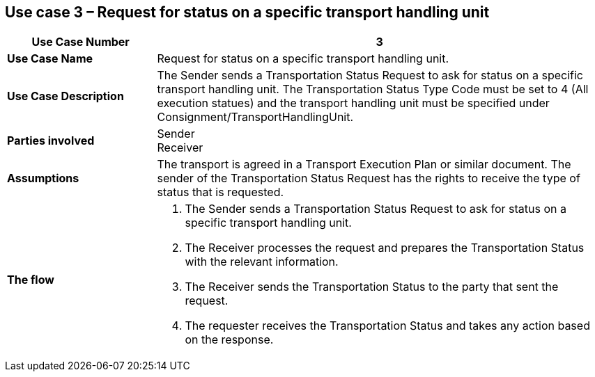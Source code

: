 [[use-case-3]]
== Use case 3 – Request for status on a specific transport handling unit

[cols="2,6",options="header",]
|====
|Use Case Number | 3
|*Use Case Name* a|

Request for status on a specific transport handling unit.

|*Use Case Description* a|

The Sender sends a Transportation Status Request to ask for status on a specific transport handling unit. The Transportation Status Type Code must be set to 4 (All execution statues) and the transport handling unit must be specified under Consignment/TransportHandlingUnit.

|*Parties involved* a|

Sender +
Receiver

|*Assumptions* a|

The transport is agreed in a Transport Execution Plan or similar document. 
The sender of the Transportation Status Request has the rights to receive the type of status that is requested.

|*The flow* a|

. The Sender sends a Transportation Status Request to ask for status on a specific transport handling unit.
. The Receiver processes the request and prepares the Transportation Status with the relevant information.
. The Receiver sends the Transportation Status to the party that sent the request.
. The requester receives the Transportation Status and takes any action based on the response.

|====